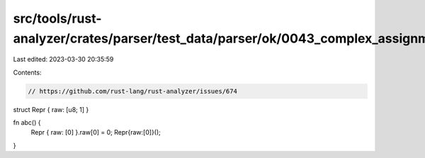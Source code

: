 src/tools/rust-analyzer/crates/parser/test_data/parser/ok/0043_complex_assignment.rs
====================================================================================

Last edited: 2023-03-30 20:35:59

Contents:

.. code-block:: rs

    // https://github.com/rust-lang/rust-analyzer/issues/674

struct Repr { raw: [u8; 1] }

fn abc() {
    Repr { raw: [0] }.raw[0] = 0;
    Repr{raw:[0]}();
}


